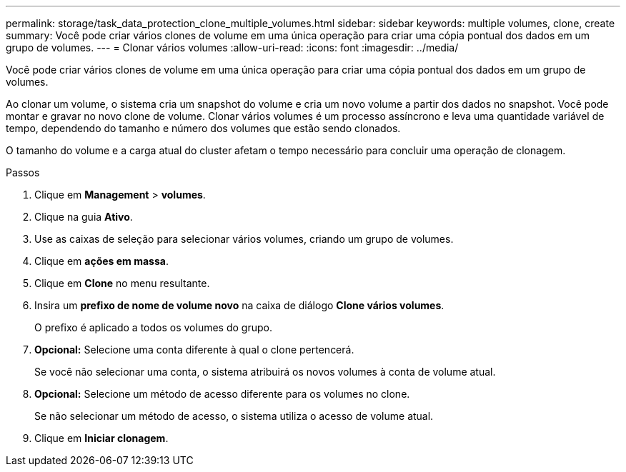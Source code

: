 ---
permalink: storage/task_data_protection_clone_multiple_volumes.html 
sidebar: sidebar 
keywords: multiple volumes, clone, create 
summary: Você pode criar vários clones de volume em uma única operação para criar uma cópia pontual dos dados em um grupo de volumes. 
---
= Clonar vários volumes
:allow-uri-read: 
:icons: font
:imagesdir: ../media/


[role="lead"]
Você pode criar vários clones de volume em uma única operação para criar uma cópia pontual dos dados em um grupo de volumes.

Ao clonar um volume, o sistema cria um snapshot do volume e cria um novo volume a partir dos dados no snapshot. Você pode montar e gravar no novo clone de volume. Clonar vários volumes é um processo assíncrono e leva uma quantidade variável de tempo, dependendo do tamanho e número dos volumes que estão sendo clonados.

O tamanho do volume e a carga atual do cluster afetam o tempo necessário para concluir uma operação de clonagem.

.Passos
. Clique em *Management* > *volumes*.
. Clique na guia *Ativo*.
. Use as caixas de seleção para selecionar vários volumes, criando um grupo de volumes.
. Clique em *ações em massa*.
. Clique em *Clone* no menu resultante.
. Insira um *prefixo de nome de volume novo* na caixa de diálogo *Clone vários volumes*.
+
O prefixo é aplicado a todos os volumes do grupo.

. *Opcional:* Selecione uma conta diferente à qual o clone pertencerá.
+
Se você não selecionar uma conta, o sistema atribuirá os novos volumes à conta de volume atual.

. *Opcional:* Selecione um método de acesso diferente para os volumes no clone.
+
Se não selecionar um método de acesso, o sistema utiliza o acesso de volume atual.

. Clique em *Iniciar clonagem*.

